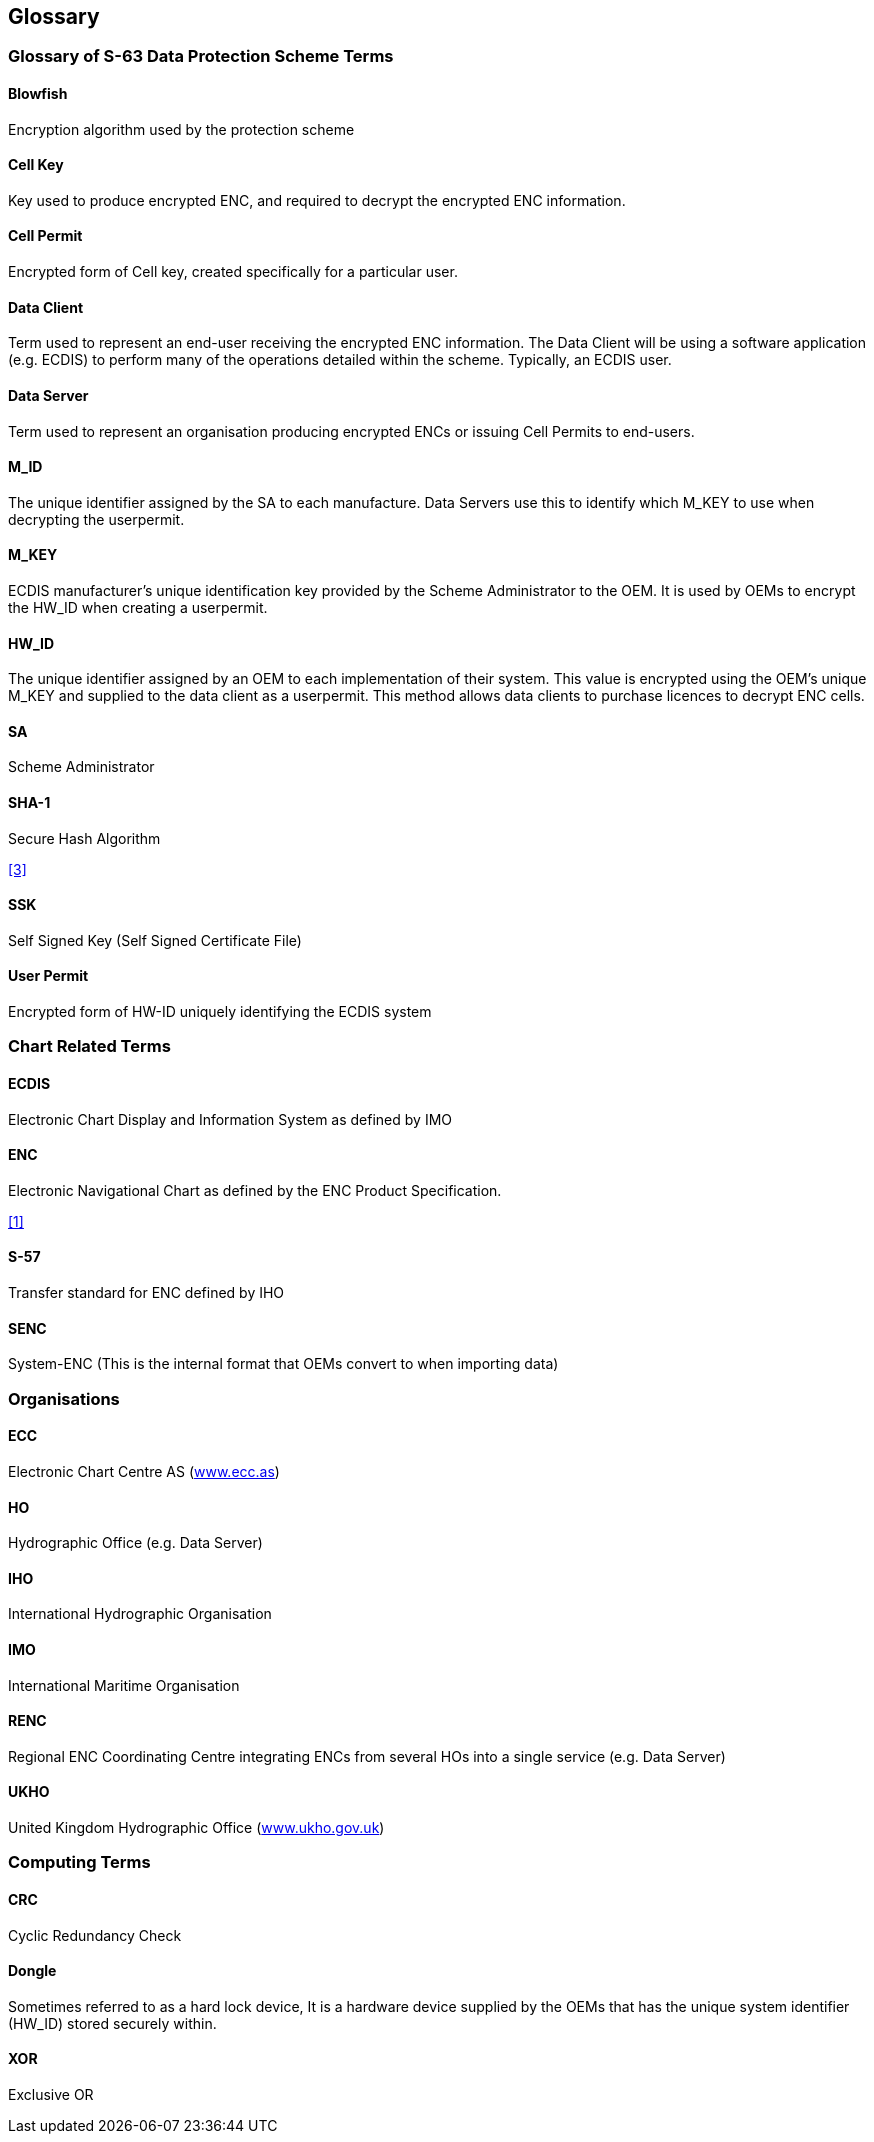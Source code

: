 == Glossary


=== Glossary of S-63 Data Protection Scheme Terms



==== Blowfish

Encryption algorithm used by the protection scheme

==== Cell Key

Key used to produce encrypted ENC, and required to decrypt the encrypted ENC information.

==== Cell Permit

Encrypted form of Cell key, created specifically for a particular user.

==== Data Client

Term used to represent an end-user receiving the encrypted ENC information. The Data Client will be using a software application (e.g. ECDIS) to perform many of the operations detailed within the scheme. Typically, an ECDIS user.

==== Data Server

Term used to represent an organisation producing encrypted ENCs or issuing Cell Permits to end-users.

==== M_ID

The unique identifier assigned by the SA to each manufacture. Data Servers use this to identify which M_KEY to use when decrypting the userpermit.

==== M_KEY

ECDIS manufacturer's unique identification key provided by the Scheme Administrator to the OEM. It is used by OEMs to encrypt the HW_ID when creating a userpermit.

==== HW_ID

The unique identifier assigned by an OEM to each implementation of their system. This value is encrypted using the OEM's unique M_KEY and supplied to the data client as a userpermit. This method allows data clients to purchase licences to decrypt ENC cells.

==== SA

Scheme Administrator

==== SHA-1

Secure Hash Algorithm

[.source]
<<sha,[3]>>

==== SSK

Self Signed Key (Self Signed Certificate File)

==== User Permit

Encrypted form of HW-ID uniquely identifying the ECDIS system



=== Chart Related Terms


==== ECDIS

Electronic Chart Display and Information System as defined by IMO

==== ENC

Electronic Navigational Chart as defined by the ENC Product Specification.

[.source]
<<iho_ts_dhd,[1]>>

==== S-57

Transfer standard for ENC defined by IHO

==== SENC

System-ENC (This is the internal format that OEMs convert to when importing data)



=== Organisations


==== ECC

Electronic Chart Centre AS (http://www.ecc.as/[www.ecc.as])

==== HO

Hydrographic Office (e.g. Data Server)

==== IHO

International Hydrographic Organisation

==== IMO

International Maritime Organisation

==== RENC

Regional ENC Coordinating Centre integrating ENCs from several HOs into a single service (e.g. Data Server)

==== UKHO

United Kingdom Hydrographic Office (http://www.ukho.gov.uk/[www.ukho.gov.uk])



=== Computing Terms



==== CRC

Cyclic Redundancy Check

==== Dongle

Sometimes referred to as a hard lock device, It is a hardware device supplied by the OEMs that has the unique system identifier (HW_ID) stored securely within.

==== XOR

Exclusive OR
